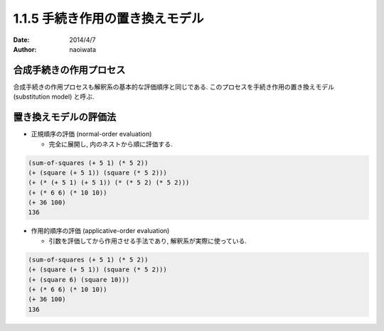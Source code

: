 =================================
1.1.5 手続き作用の置き換えモデル
=================================

:date: 2014/4/7
:author: naoiwata

合成手続きの作用プロセス
========================

合成手続きの作用プロセスも解釈系の基本的な評価順序と同じである. このプロセスを手続き作用の置き換えモデル (substitution model) と呼ぶ.

置き換えモデルの評価法
======================

- 正規順序の評価 (normal-order evaluation)

  - 完全に展開し, 内のネストから順に評価する.

.. code-block:: scheme

   (sum-of-squares (+ 5 1) (* 5 2))
   (+ (square (+ 5 1)) (square (* 5 2)))
   (+ (* (+ 5 1) (+ 5 1)) (* (* 5 2) (* 5 2)))
   (+ (* 6 6) (* 10 10))
   (+ 36 100)
   136

- 作用的順序の評価 (applicative-order evaluation)

  - 引数を評価してから作用させる手法であり, 解釈系が実際に使っている.

.. code-block:: scheme

   (sum-of-squares (+ 5 1) (* 5 2))
   (+ (square (+ 5 1)) (square (* 5 2)))
   (+ (square 6) (square 10)))
   (+ (* 6 6) (* 10 10))
   (+ 36 100)
   136
